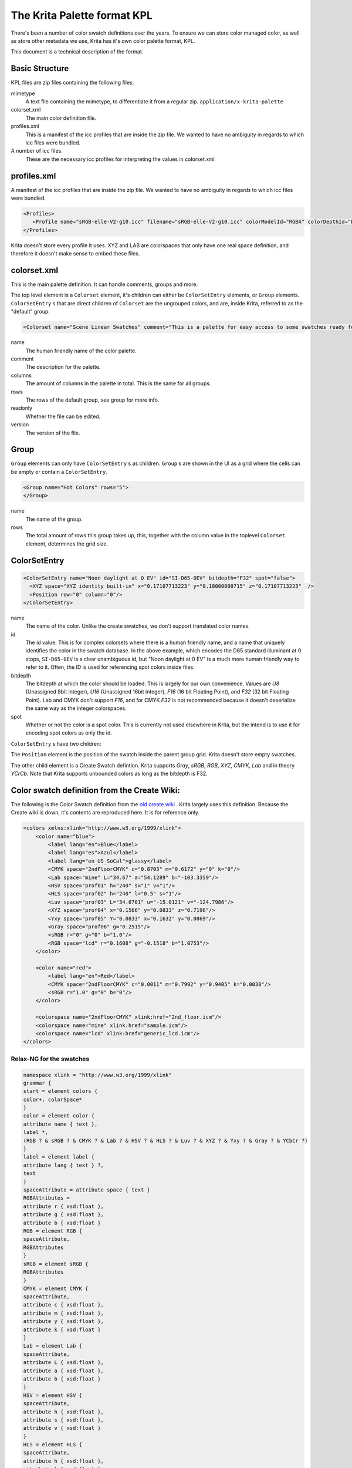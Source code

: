 .. meta::
   :description property=og\:description:
        A Technical description of the Krita Palette format.

.. metadata-placeholder

   :authors: - Wolthera van Hövell tot Westerflier <griffinvalley@gmail.com>
   :license: GNU free documentation license 1.3 or later.

.. index:: *.kpl, KPL, Krita Palette
.. _kpl_format_definition:

The Krita Palette format KPL
============================

There's been a number of color swatch definitions over the years. To ensure we can store color managed color, as well as store other metadata we use, Krita has it's own color palette format, KPL.

This document is a technical description of the format.

Basic Structure
---------------

KPL files are zip files containing the following files:

mimetype
   A text file containing the mimetype, to differentiate it from a regular zip. ``application/x-krita-palette``
colorset.xml
   The main color definition file.
profiles.xml
   This is a manifest of the icc profiles that are inside the zip file. We wanted to have no ambiguity in regards to which icc files were bundled.
A number of icc files.
   These are the necessary icc profiles for interpreting the values in colorset.xml

profiles.xml
------------
A manifest of the icc profiles that are inside the zip file. We wanted to have no ambiguity in regards to which icc files were bundled.

.. code:: xml

    <Profiles>
       <Profile name="sRGB-elle-V2-g10.icc" filename="sRGB-elle-V2-g10.icc" colorModelId="RGBA" colorDepthId="F32"/>
    </Profiles>


Krita doesn't store every profile it uses. XYZ and LAB are colorspaces that only have one real space definition, and therefore it doesn't make sense to embed these files.

colorset.xml
------------
This is the main palette definition. It can handle comments, groups and more.

The top level element is a ``Colorset`` element, it's children can either be ``ColorSetEntry`` elements, or ``Group`` elements. ``ColorSetEntry`` s that are direct children of ``Colorset`` are the ungrouped colors, and are, inside Krita, referred to as the "default" group.

.. code:: xml

    <Colorset name="Scene Linear Swatches" comment="This is a palette for easy access to some swatches ready for scene-linear painting." columns="9" rows="1" readonly="false" version="1.0">


name
   The human friendly name of the color palette.
comment
   The description for the palette.
columns
   The amount of columns in the palette in total. This is the same for all groups.
rows
   The rows of the default group, see group for more info.
readonly
   Whether the file can be edited.
version
   The version of the file.

Group
-----

``Group`` elements can only have ``ColorSetEntry`` s as children. ``Group`` s are shown in the UI as a grid where the cells can be empty or contain a ``ColorSetEntry``.

.. code:: xml

    <Group name="Hot Colors" rows="5">
    </Group>

name
   The name of the group.
rows
   The total amount of rows this group takes up, this, together with the column value in the toplevel ``Colorset`` element, determines the grid size.  

ColorSetEntry
-------------

.. code:: xml

    <ColorSetEntry name="Noon daylight at 0 EV" id="SI-D65-0EV" bitdepth="F32" spot="false">
      <XYZ space="XYZ identity built-in" x="0.17107713223" y="0.18000000715" z="0.17107713223"  />
      <Position row="0" column="0"/>
    </ColorSetEntry>


name
   The name of the color. Unlike the create swatches, we don't support translated color names.
id
   The id value. This is for complex colorsets where there is a human friendly name, and a name that uniquely identifies the color in the swatch database. In the above example, which encodes the D65 standard illuminant at 0 stops, ``SI-D65-0EV`` is a clear unambiguous id, but "Noon daylight at 0 EV" is a much more human friendly way to refer to it. Often, the ID is used for referencing spot colors inside files.
bitdepth
   The bitdepth at which the color should be loaded. This is largely for our own convenience. Values are `U8` (Unassigned 8bit integer), `U16` (Unassigned 16bit integer), `F16` (16 bit Floating Point), and `F32` (32 bit Floating Point). Lab and CMYK don't support `F16`, and for CMYK `F32` is not recommended because it doesn't deserialize the same way as the integer colorspaces.
spot
   Whether or not the color is a spot color. This is currently not used elsewhere in Krita, but the intend is to use it for encoding spot colors as only the id.
   
``ColorSetEntry`` s have two children:

The ``Position`` element is the position of the swatch inside the parent group grid. Krita doesn't store empty swatches.

The other child element is a Create Swatch defintion. Krita supports `Gray`, `sRGB`, `RGB`, `XYZ`, `CMYK`, `Lab` and in theory `YCrCb`. Note that Krita supports unbounded colors as long as the bitdepth is F32.

Color swatch definition from the Create Wiki:
---------------------------------------------

The following is the Color Swatch definition from the `old create wiki <https://web.archive.org/web/20110826002520/http://create.freedesktop.org/wiki/Swatches_-_colour_file_format/Draft>`_ . Krita largely uses this definition. Because the Create wiki is down, it's contents are reproduced here. It is for reference only.

.. code:: xml

    <colors xmlns:xlink="http://www.w3.org/1999/xlink">
        <color name="blue">
            <label lang="en">Blue</label>
            <label lang="es">Azul</label>
            <label lang="en_US_SoCal">glassy</label>
            <CMYK space="2ndFloorCMYK" c="0.8703" m="0.6172" y="0" k="0"/>
            <Lab space="mine" L="34.67" a="54.1289" b="-103.3359"/>
            <HSV space="prof01" h="240" s="1" v="1"/>
            <HLS space="prof02" h="240" l="0.5" s="1"/>
            <Luv space="prof03" L="34.6701" u="-15.0121" v="-124.7986"/>
            <XYZ space="prof04" x="0.1566" y="0.0833" z="0.7196"/>
            <Yxy space="prof05" Y="0.0833" x="0.1632" y="0.0869"/>
            <Gray space="prof06" g="0.2515"/>
            <sRGB r="0" g="0" b="1.0"/>
            <RGB space="lcd" r="0.1608" g="-0.1518" b="1.0753"/>
        </color>

        <color name="red">
            <label lang="en">Red</label>
            <CMYK space="2ndFloorCMYK" c="0.0011" m="0.7992" y="0.9405" k="0.0038"/>
            <sRGB r="1.0" g="0" b="0"/>
        </color>

        <colorspace name="2ndFloorCMYK" xlink:href="2nd_floor.icm"/>
        <colorspace name="mine" xlink:href="sample.icm"/>
        <colorspace name="lcd" xlink:href="generic_lcd.icm"/>
    </colors>




Relax-NG for the swatches
~~~~~~~~~~~~~~~~~~~~~~~~~

.. code:: rnc

    namespace xlink = "http://www.w3.org/1999/xlink"
    grammar {
    start = element colors {
    color+, colorSpace*
    }
    color = element color {
    attribute name { text },
    label *,
    (RGB ? & sRGB ? & CMYK ? & Lab ? & HSV ? & HLS ? & Luv ? & XYZ ? & Yxy ? & Gray ? & YCbCr ?)
    }
    label = element label {
    attribute lang { text } ?,
    text
    }
    spaceAttribute = attribute space { text }
    RGBAttributes =
    attribute r { xsd:float },
    attribute g { xsd:float },
    attribute b { xsd:float }
    RGB = element RGB {
    spaceAttribute,
    RGBAttributes
    }
    sRGB = element sRGB {
    RGBAttributes
    }
    CMYK = element CMYK {
    spaceAttribute,
    attribute c { xsd:float },
    attribute m { xsd:float },
    attribute y { xsd:float },
    attribute k { xsd:float }
    }
    Lab = element Lab {
    spaceAttribute,
    attribute L { xsd:float },
    attribute a { xsd:float },
    attribute b { xsd:float }
    }
    HSV = element HSV {
    spaceAttribute,
    attribute h { xsd:float },
    attribute s { xsd:float },
    attribute v { xsd:float }
    }
    HLS = element HLS {
    spaceAttribute,
    attribute h { xsd:float },
    attribute l { xsd:float },
    attribute s { xsd:float }
    }
    Luv = element Luv {
    spaceAttribute,
    attribute L { xsd:float },
    attribute u { xsd:float },
    attribute v { xsd:float }
    }
    XYZ = element XYZ {
    spaceAttribute,
    attribute x { xsd:float },
    attribute y { xsd:float },
    attribute z { xsd:float }
    }
    Yxy = element Yxy {
    spaceAttribute,
    attribute Y { xsd:float },
    attribute x { xsd:float },
    attribute y { xsd:float }
    }
    YCbCr = element YCbCr {
    spaceAttribute,
    attribute Y { xsd:float },
    attribute Cb { xsd:float },
    attribute Cr { xsd:float }
    }
    Gray = element Gray {
    spaceAttribute,
    attribute g { xsd:float }
    }
    colorSpace = element colorspace {
    attribute name { text },
    attribute xlink:href { xsd:anyURI }
    }
    }


Using for validating
--------------------
To use the above RelaxNG compact schema to validate a swatch you can use:

.. code:: shell

   trang -I rnc -O rng colors.rnc colors.rng
   xmllint --relaxng colors.rng colors.xml


Color Grouping Proposal
-----------------------

Krita doesn't use this.

.. code:: xml

    <group>
        <label lang='en'>One group</label>
        <color name='red'>
            <label lang='en'>Red</label>
            <sRGB r="1.0" g="0" b="0"/>
        </color>
        <group>
            <label lang='en'>Nested group</label>
            ...
        </group>
        </group>
    <group>
